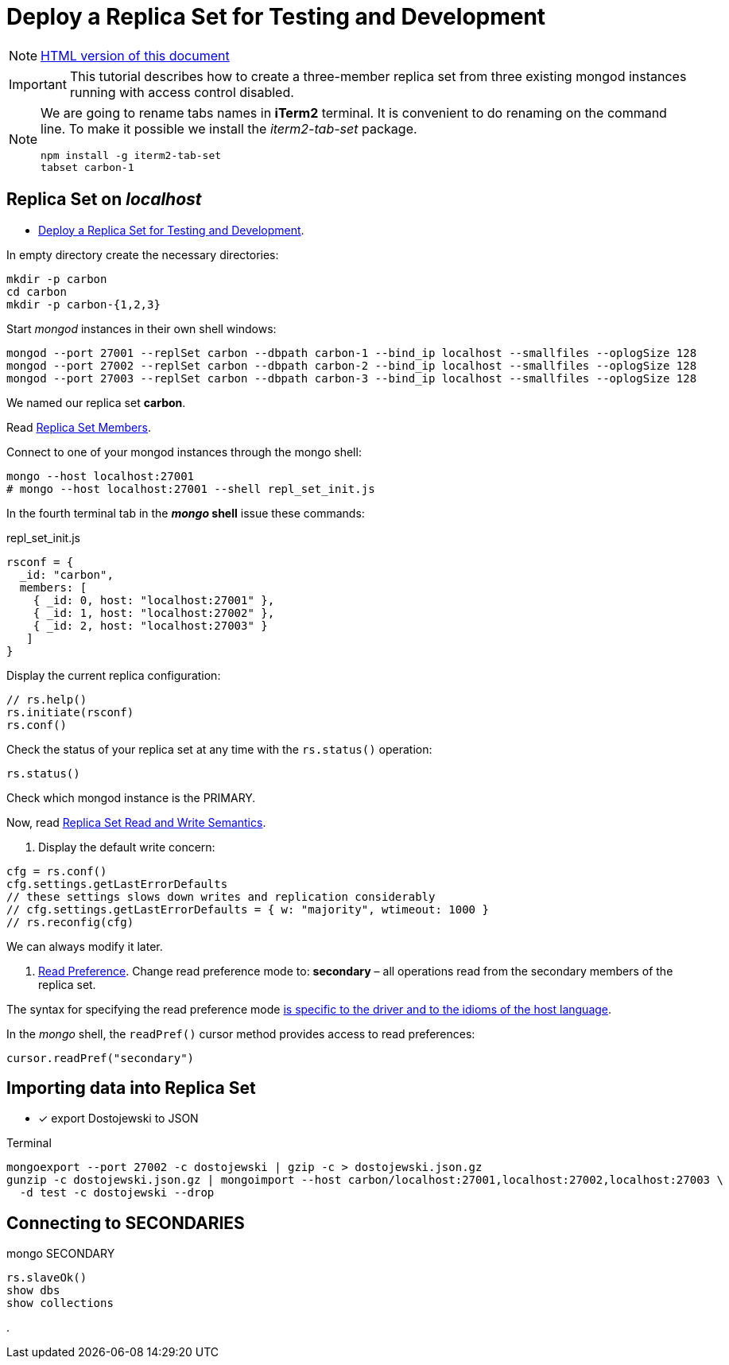 # Deploy a Replica Set for Testing and Development
:source-highlighter: pygments
:pygments-style: manni
:icons: font
:figure-caption!:

[NOTE]
http://gist.asciidoctor.org/?github-egzamin%2Fnosql%2F%2Freplica_sets%2FREADME.adoc[HTML version of this document]

[IMPORTANT]
This tutorial describes how to create a three-member replica set from three
existing mongod instances running with access control disabled.

[NOTE]
====
We are going to rename tabs names in *iTerm2* terminal.
It is convenient to do renaming on the command line.
To make it possible we install the _iterm2-tab-set_ package.
[source,sh]
npm install -g iterm2-tab-set
tabset carbon-1
====

## Replica Set on _localhost_

* https://docs.mongodb.com/manual/tutorial/deploy-replica-set-for-testing[Deploy a Replica Set for Testing and Development].

In empty directory create the necessary directories:
[source,sh]
----
mkdir -p carbon
cd carbon
mkdir -p carbon-{1,2,3}
----

Start _mongod_ instances in their own shell windows:
[source,sh]
----
mongod --port 27001 --replSet carbon --dbpath carbon-1 --bind_ip localhost --smallfiles --oplogSize 128
mongod --port 27002 --replSet carbon --dbpath carbon-2 --bind_ip localhost --smallfiles --oplogSize 128
mongod --port 27003 --replSet carbon --dbpath carbon-3 --bind_ip localhost --smallfiles --oplogSize 128
----
We named our replica set *carbon*.

Read https://docs.mongodb.com/manual/core/replica-set-members[Replica Set Members].

Connect to one of your mongod instances through the mongo shell:
[source,sh]
----
mongo --host localhost:27001
# mongo --host localhost:27001 --shell repl_set_init.js
----

In the fourth terminal tab in the *_mongo_ shell* issue these commands:
[source,js]
.repl_set_init.js
----
rsconf = {
  _id: "carbon",
  members: [
    { _id: 0, host: "localhost:27001" },
    { _id: 1, host: "localhost:27002" },
    { _id: 2, host: "localhost:27003" }
   ]
}
----

Display the current replica configuration:
[source,js]
----
// rs.help()
rs.initiate(rsconf)
rs.conf()
----

Check the status of your replica set at any time with the `rs.status()` operation:
[source,js]
----
rs.status()
----
Check which mongod instance is the PRIMARY.

Now, read https://docs.mongodb.com/manual/applications/replication/[Replica Set Read and Write Semantics].

1. Display the default write concern:
[source,js]
----
cfg = rs.conf()
cfg.settings.getLastErrorDefaults
// these settings slows down writes and replication considerably
// cfg.settings.getLastErrorDefaults = { w: "majority", wtimeout: 1000 }
// rs.reconfig(cfg)
----
We can always modify it later.

2. https://docs.mongodb.com/manual/core/read-preference[Read Preference].
Change read preference mode to: **secondary** – all operations read from
the secondary members of the replica set.

The syntax for specifying the read preference mode
https://api.mongodb.com[is specific to the driver and to the idioms of the host language].

In the _mongo_ shell, the `readPref()` cursor method provides access
to read preferences:
[source,js]
----
cursor.readPref("secondary")
----

## Importing data into Replica Set

- [x] export Dostojewski to JSON

[source,sh]
.Terminal
----
mongoexport --port 27002 -c dostojewski | gzip -c > dostojewski.json.gz
gunzip -c dostojewski.json.gz | mongoimport --host carbon/localhost:27001,localhost:27002,localhost:27003 \
  -d test -c dostojewski --drop
----


## Connecting to SECONDARIES

[source,js]
.mongo SECONDARY
----
rs.slaveOk()
show dbs
show collections
----







.

